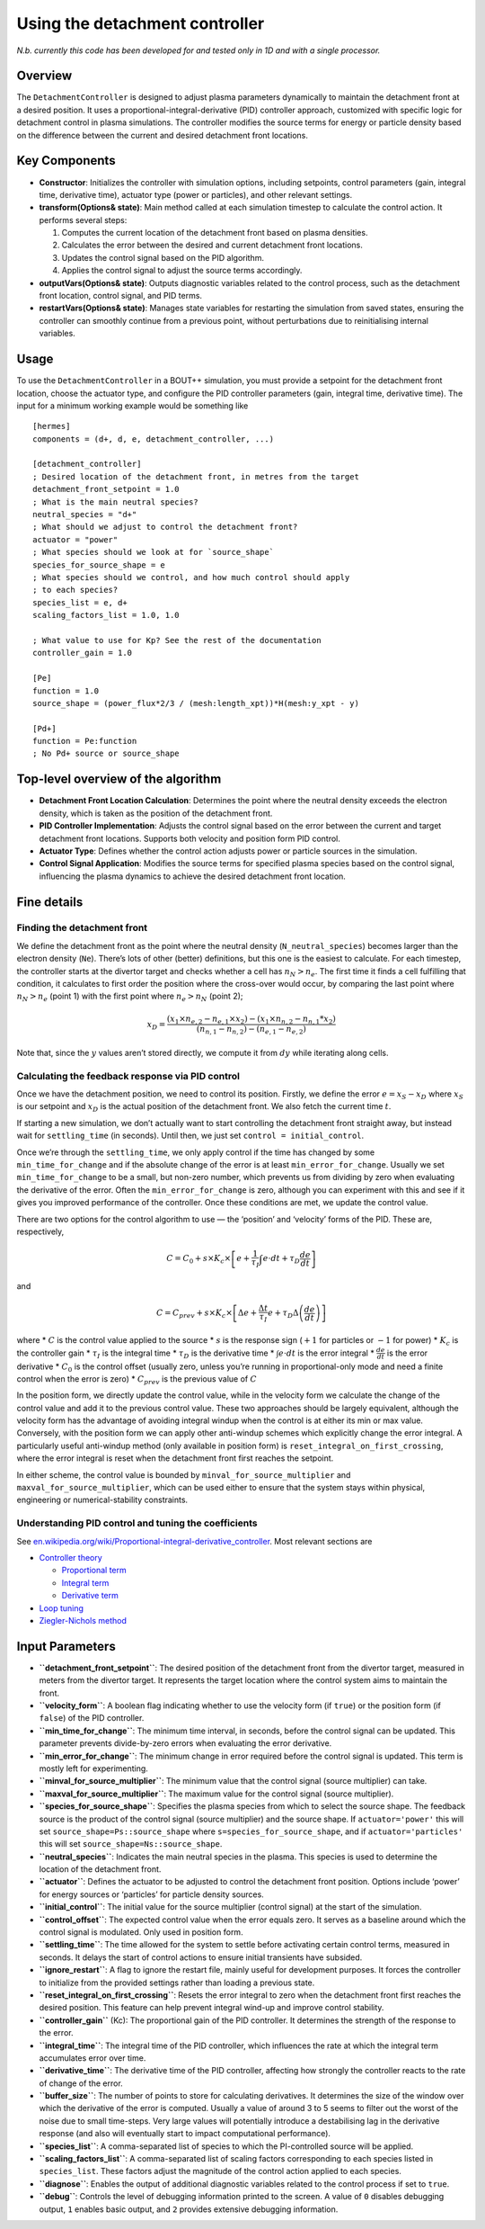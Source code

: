 .. _sec-detachment-controller:

Using the detachment controller
===============================

*N.b. currently this code has been developed for and tested only in 1D
and with a single processor.*

Overview
--------

The ``DetachmentController`` is designed to adjust plasma parameters
dynamically to maintain the detachment front at a desired position. It
uses a proportional-integral-derivative (PID) controller approach,
customized with specific logic for detachment control in plasma
simulations. The controller modifies the source terms for energy or
particle density based on the difference between the current and desired
detachment front locations.

Key Components
--------------

-  **Constructor**: Initializes the controller with simulation options,
   including setpoints, control parameters (gain, integral time,
   derivative time), actuator type (power or particles), and other
   relevant settings.

-  **transform(Options& state)**: Main method called at each simulation
   timestep to calculate the control action. It performs several steps:

   1. Computes the current location of the detachment front based on
      plasma densities.
   2. Calculates the error between the desired and current detachment
      front locations.
   3. Updates the control signal based on the PID algorithm.
   4. Applies the control signal to adjust the source terms accordingly.

-  **outputVars(Options& state)**: Outputs diagnostic variables related
   to the control process, such as the detachment front location,
   control signal, and PID terms.

-  **restartVars(Options& state)**: Manages state variables for
   restarting the simulation from saved states, ensuring the controller
   can smoothly continue from a previous point, without perturbations
   due to reinitialising internal variables.

Usage
-----

To use the ``DetachmentController`` in a BOUT++ simulation, you must
provide a setpoint for the detachment front location, choose the
actuator type, and configure the PID controller parameters (gain,
integral time, derivative time). The input for a minimum working example
would be something like

::

   [hermes]
   components = (d+, d, e, detachment_controller, ...)

   [detachment_controller]
   ; Desired location of the detachment front, in metres from the target
   detachment_front_setpoint = 1.0
   ; What is the main neutral species?
   neutral_species = "d+"
   ; What should we adjust to control the detachment front?
   actuator = "power"
   ; What species should we look at for `source_shape`
   species_for_source_shape = e
   ; What species should we control, and how much control should apply
   ; to each species?
   species_list = e, d+
   scaling_factors_list = 1.0, 1.0

   ; What value to use for Kp? See the rest of the documentation
   controller_gain = 1.0

   [Pe]
   function = 1.0
   source_shape = (power_flux*2/3 / (mesh:length_xpt))*H(mesh:y_xpt - y)

   [Pd+]
   function = Pe:function
   ; No Pd+ source or source_shape

Top-level overview of the algorithm
-----------------------------------

-  **Detachment Front Location Calculation**: Determines the point where
   the neutral density exceeds the electron density, which is taken as
   the position of the detachment front.

-  **PID Controller Implementation**: Adjusts the control signal based
   on the error between the current and target detachment front
   locations. Supports both velocity and position form PID control.

-  **Actuator Type**: Defines whether the control action adjusts power
   or particle sources in the simulation.

-  **Control Signal Application**: Modifies the source terms for
   specified plasma species based on the control signal, influencing the
   plasma dynamics to achieve the desired detachment front location.

Fine details
------------

Finding the detachment front
~~~~~~~~~~~~~~~~~~~~~~~~~~~~

We define the detachment front as the point where the neutral density
(``N_neutral_species``) becomes larger than the electron density
(``Ne``). There’s lots of other (better) definitions, but this one is
the easiest to calculate. For each timestep, the controller starts at
the divertor target and checks whether a cell has :math:`n_N > n_e`. The
first time it finds a cell fulfilling that condition, it calculates to
first order the position where the cross-over would occur, by comparing
the last point where :math:`n_N > n_e` (point 1) with the first point
where :math:`n_e > n_N` (point 2);

.. math::


   x_D = \frac{(x_1 \times n_{e,2} - n_{e,1} \times x_2) - (x_1 \times n_{n,2} - n_{n,1}*x_2)}{(n_{n,1} - n_{n,2}) - (n_{e,1} - n_{e,2})}

Note that, since the :math:`y` values aren’t stored directly, we compute
it from :math:`dy` while iterating along cells.

Calculating the feedback response via PID control
~~~~~~~~~~~~~~~~~~~~~~~~~~~~~~~~~~~~~~~~~~~~~~~~~

Once we have the detachment position, we need to control its position.
Firstly, we define the error :math:`e = x_S - x_D` where :math:`x_S` is
our setpoint and :math:`x_D` is the actual position of the detachment
front. We also fetch the current time :math:`t`.

If starting a new simulation, we don’t actually want to start
controlling the detachment front straight away, but instead wait for
``settling_time`` (in seconds). Until then, we just set
``control = initial_control``.

Once we’re through the ``settling_time``, we only apply control if the
time has changed by some ``min_time_for_change`` and if the absolute
change of the error is at least ``min_error_for_change``. Usually we set
``min_time_for_change`` to be a small, but non-zero number, which
prevents us from dividing by zero when evaluating the derivative of the
error. Often the ``min_error_for_change`` is zero, although you can
experiment with this and see if it gives you improved performance of the
controller. Once these conditions are met, we update the control value.

There are two options for the control algorithm to use — the ‘position’
and ‘velocity’ forms of the PID. These are, respectively,

.. math::


   C =  C_0 + s\times K_c\times \left[e + \frac{1}{\tau_I} \int e\cdot  dt +\tau_D \frac{d e}{d t} \right]

and

.. math::


   C = C_{prev} + s\times K_c\times \left[\Delta e + \frac{\Delta t}{\tau_I} e +\tau_D \Delta \left(\frac{d e}{d t}\right) \right]

where \* :math:`C` is the control value applied to the source \*
:math:`s` is the response sign (:math:`+1` for particles or :math:`-1`
for power) \* :math:`K_c` is the controller gain \* :math:`\tau_I` is
the integral time \* :math:`\tau_D` is the derivative time \*
:math:`\int e\cdot dt` is the error integral \* :math:`\frac{d e}{d t}`
is the error derivative \* :math:`C_0` is the control offset (usually
zero, unless you’re running in proportional-only mode and need a finite
control when the error is zero) \* :math:`C_{prev}` is the previous
value of :math:`C`

In the position form, we directly update the control value, while in the
velocity form we calculate the change of the control value and add it to
the previous control value. These two approaches should be largely
equivalent, although the velocity form has the advantage of avoiding
integral windup when the control is at either its min or max value.
Conversely, with the position form we can apply other anti-windup
schemes which explicitly change the error integral. A particularly
useful anti-windup method (only available in position form) is
``reset_integral_on_first_crossing``, where the error integral is reset
when the detachment front first reaches the setpoint.

In either scheme, the control value is bounded by
``minval_for_source_multiplier`` and ``maxval_for_source_multiplier``,
which can be used either to ensure that the system stays within
physical, engineering or numerical-stability constraints.

Understanding PID control and tuning the coefficients
~~~~~~~~~~~~~~~~~~~~~~~~~~~~~~~~~~~~~~~~~~~~~~~~~~~~~

See
`en.wikipedia.org/wiki/Proportional-integral-derivative_controller <https://en.wikipedia.org/wiki/Proportional%E2%80%93integral%E2%80%93derivative_controller>`__.
Most relevant sections are

-  `Controller
   theory <https://en.wikipedia.org/wiki/Proportional%E2%80%93integral%E2%80%93derivative_controller#Controller_theory>`__

   -  `Proportional
      term <https://en.wikipedia.org/wiki/Proportional%E2%80%93integral%E2%80%93derivative_controller#Proportional_term>`__
   -  `Integral
      term <https://en.wikipedia.org/wiki/Proportional%E2%80%93integral%E2%80%93derivative_controller#Integral_term>`__
   -  `Derivative
      term <https://en.wikipedia.org/wiki/Proportional%E2%80%93integral%E2%80%93derivative_controller#Derivative_term>`__

-  `Loop
   tuning <https://en.wikipedia.org/wiki/Proportional%E2%80%93integral%E2%80%93derivative_controller#Loop_tuning>`__
-  `Ziegler-Nichols
   method <https://en.wikipedia.org/wiki/Ziegler%E2%80%93Nichols_method>`__

Input Parameters
----------------

-  **``detachment_front_setpoint``**: The desired position of the
   detachment front from the divertor target, measured in meters from
   the divertor target. It represents the target location where the
   control system aims to maintain the front.

-  **``velocity_form``**: A boolean flag indicating whether to use the
   velocity form (if ``true``) or the position form (if ``false``) of
   the PID controller.

-  **``min_time_for_change``**: The minimum time interval, in seconds,
   before the control signal can be updated. This parameter prevents
   divide-by-zero errors when evaluating the error derivative.

-  **``min_error_for_change``**: The minimum change in error required
   before the control signal is updated. This term is mostly left for
   experimenting.

-  **``minval_for_source_multiplier``**: The minimum value that the
   control signal (source multiplier) can take.

-  **``maxval_for_source_multiplier``**: The maximum value for the
   control signal (source multiplier).

-  **``species_for_source_shape``**: Specifies the plasma species from
   which to select the source shape. The feedback source is the product
   of the control signal (source multiplier) and the source shape. If
   ``actuator='power'`` this will set ``source_shape=Ps::source_shape``
   where ``s=species_for_source_shape``, and if ``actuator='particles'``
   this will set ``source_shape=Ns::source_shape``.

-  **``neutral_species``**: Indicates the main neutral species in the
   plasma. This species is used to determine the location of the
   detachment front.

-  **``actuator``**: Defines the actuator to be adjusted to control the
   detachment front position. Options include ‘power’ for energy sources
   or ‘particles’ for particle density sources.

-  **``initial_control``**: The initial value for the source multiplier
   (control signal) at the start of the simulation.

-  **``control_offset``**: The expected control value when the error
   equals zero. It serves as a baseline around which the control signal
   is modulated. Only used in position form.

-  **``settling_time``**: The time allowed for the system to settle
   before activating certain control terms, measured in seconds. It
   delays the start of control actions to ensure initial transients have
   subsided.

-  **``ignore_restart``**: A flag to ignore the restart file, mainly
   useful for development purposes. It forces the controller to
   initialize from the provided settings rather than loading a previous
   state.

-  **``reset_integral_on_first_crossing``**: Resets the error integral
   to zero when the detachment front first reaches the desired position.
   This feature can help prevent integral wind-up and improve control
   stability.

-  **``controller_gain``** (Kc): The proportional gain of the PID
   controller. It determines the strength of the response to the error.

-  **``integral_time``**: The integral time of the PID controller, which
   influences the rate at which the integral term accumulates error over
   time.

-  **``derivative_time``**: The derivative time of the PID controller,
   affecting how strongly the controller reacts to the rate of change of
   the error.

-  **``buffer_size``**: The number of points to store for calculating
   derivatives. It determines the size of the window over which the
   derivative of the error is computed. Usually a value of around 3 to 5
   seems to filter out the worst of the noise due to small time-steps.
   Very large values will potentially introduce a destabilising lag in
   the derivative response (and also will eventually start to impact
   computational performance).

-  **``species_list``**: A comma-separated list of species to which the
   PI-controlled source will be applied.

-  **``scaling_factors_list``**: A comma-separated list of scaling
   factors corresponding to each species listed in ``species_list``.
   These factors adjust the magnitude of the control action applied to
   each species.

-  **``diagnose``**: Enables the output of additional diagnostic
   variables related to the control process if set to ``true``.

-  **``debug``**: Controls the level of debugging information printed to
   the screen. A value of ``0`` disables debugging output, ``1`` enables
   basic output, and ``2`` provides extensive debugging information.
